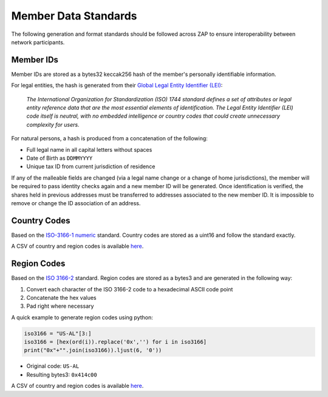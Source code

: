 .. _data-standards:

#######################
Member Data Standards
#######################

The following generation and format standards should be followed across
ZAP to ensure interoperability between network
participants.

Member IDs
------------

Member IDs are stored as a bytes32 keccak256 hash of the member's
personally identifiable information.

For legal entities, the hash is generated from their `Global Legal
Entity Identifier (LEI) <https://www.gleif.org/en/about-lei/iso-17442-the-lei-code-structure>`__:

    *The International Organization for Standardization (ISO) 1744 standard defines a set of attributes or legal entity reference data that are the most essential elements of identification. The Legal Entity Identifier (LEI) code itself is neutral, with no embedded intelligence or country codes that could create unnecessary complexity for users.*

For natural persons, a hash is produced from a concatenation of the
following:

* Full legal name in all capital letters without spaces
* Date of Birth as ``DDMMYYYY``
* Unique tax ID from current jurisdiction of residence

If any of the malleable fields are changed (via a legal name change or a change of home jurisdictions), the member will be required to pass identity checks again and a new member ID will be generated. Once identification is verified, the shares held in previous addresses must be transferred to addresses associated to the new member ID. It is impossible to remove or change the ID association of an address.

Country Codes
-------------

Based on the `ISO-3166-1 numeric <https://en.wikipedia.org/wiki/ISO_3166-1_numeric>`__ standard. Country codes are stored as a uint16 and follow the standard exactly.

A CSV of country and region codes is available `here <https://github.com/zerolawtech/ZAP-Tech/blob/master/docs/country-and-region-codes.csv>`__.

Region Codes
------------

Based on the `ISO 3166-2 <https://en.wikipedia.org/wiki/ISO_3166-2>`__ standard. Region codes are stored as a bytes3 and are generated in the following way:

1. Convert each character of the ISO 3166-2 code to a hexadecimal ASCII code point
2. Concatenate the hex values
3. Pad right where necessary

A quick example to generate region codes using python:

.. code-block:: python

    iso3166 = "US-AL"[3:]
    iso3166 = [hex(ord(i)).replace('0x','') for i in iso3166]
    print("0x"+"".join(iso3166)).ljust(6, '0'))

* Original code: ``US-AL``
* Resulting bytes3: ``0x414c00``

A CSV of country and region codes is available `here <https://github.com/zerolawtech/ZAP-Tech/blob/master/docs/country-and-region-codes.csv>`__.
